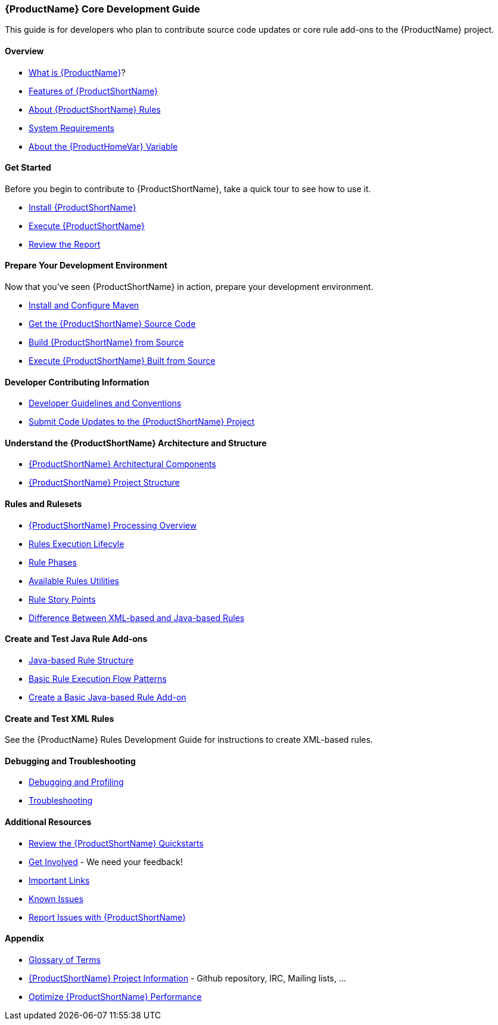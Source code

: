 



 




[[Core-Development-Guide]]
=== {ProductName} Core Development Guide

This guide is for developers who plan to contribute source code updates
or core rule add-ons to the {ProductName} project.

==== Overview

* xref:What-is-it[What is {ProductName}]?
* xref:Features[Features of {ProductShortName}]
* xref:About-Rules[About {ProductShortName} Rules]
* xref:System-Requirements[System Requirements]
* xref:About-the-HOME-Variable[About the {ProductHomeVar} Variable]

==== Get Started

Before you begin to contribute to {ProductShortName}, take a quick tour to see how to use it.

* xref:Install[Install {ProductShortName}]
* xref:Execute[Execute {ProductShortName}]
* xref:Review-the-Report[Review the Report]

==== Prepare Your Development Environment

Now that you've seen {ProductShortName} in action, prepare your development environment.

* xref:Install-and-Configure-Maven[Install and Configure Maven]
* xref:Dev-Get-the-Source-Code[Get the {ProductShortName} Source Code]
* xref:Dev-Build-from-Source[Build {ProductShortName} from Source]
* xref:Dev-Execute-Built-from-Source[Execute {ProductShortName} Built from Source]

==== Developer Contributing Information

* xref:Dev-Development-Guidelines-and-Conventions[Developer Guidelines and Conventions]
* xref:Dev-Submit-Code-Updates-to-the-Project[Submit Code Updates to the {ProductShortName} Project]

==== Understand the {ProductShortName} Architecture and Structure

* xref:Architectural-Components[{ProductShortName} Architectural Components]
* xref:Dev-Project-Structure[{ProductShortName} Project Structure]

==== Rules and Rulesets

* xref:Processing-Overview[{ProductShortName} Processing Overview]
* xref:Rules-Rule-Execution-Lifecycle[Rules Execution Lifecyle]
* xref:Rule-Phases[Rule Phases]
* xref:Rules-Available-Rules-Utilities[Available Rules Utilities]
* xref:Rules-Rule-Story-Points[Rule Story Points]
* xref:Rules-Difference-Between-XML-based-and-Java-based-Rules[Difference Between XML-based and Java-based Rules]

==== Create and Test Java Rule Add-ons

* xref:Rules-Java-based-Rule-Structure[Java-based Rule Structure]
* xref:Rules-Basic-Rule-Execution-Flow-Patterns[Basic Rule Execution Flow Patterns]
* xref:Rules-Create-a-Basic-Java-based-Rule-Add-on[Create a Basic Java-based Rule Add-on]

==== Create and Test XML Rules

See the {ProductName} Rules Development Guide for instructions to create XML-based rules.

==== Debugging and Troubleshooting

* xref:Dev-Debugging-and-Profiling[Debugging and Profiling]
* xref:Dev-Troubleshooting[Troubleshooting]

==== Additional Resources

* xref:Review-the-Quickstarts[Review the {ProductShortName} Quickstarts]
* xref:Get-Involved[Get Involved] - We need your feedback!
* xref:Important Links[Important Links]
* xref:Known-Issues[Known Issues] 
* xref:Report-Issues[Report Issues with {ProductShortName}]

==== Appendix

* xref:Glossary[Glossary of Terms]
* xref:Dev-Project-Information[{ProductShortName} Project Information] - Github
repository, IRC, Mailing lists, ...
* xref:Optimize-Performance[Optimize {ProductShortName} Performance]

